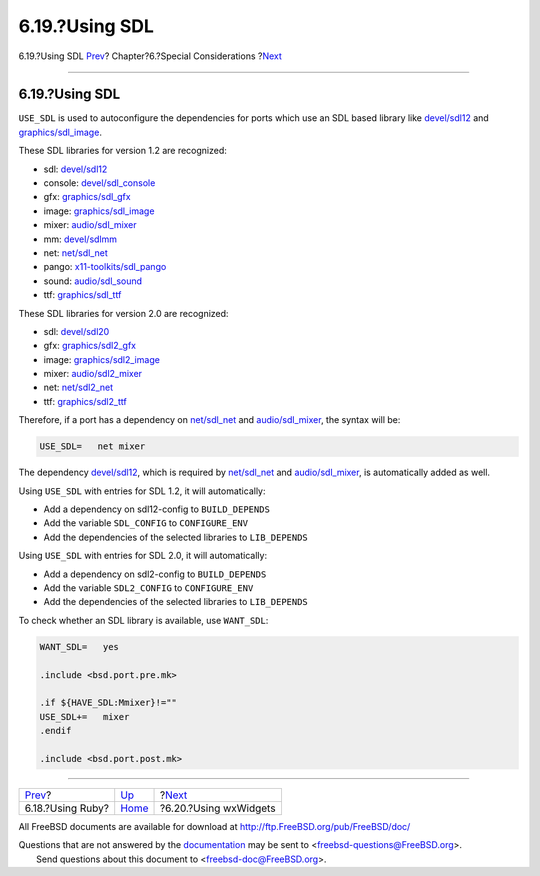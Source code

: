 ===============
6.19.?Using SDL
===============

.. raw:: html

   <div class="navheader">

6.19.?Using SDL
`Prev <using-ruby.html>`__?
Chapter?6.?Special Considerations
?\ `Next <using-wx.html>`__

--------------

.. raw:: html

   </div>

.. raw:: html

   <div class="sect1">

.. raw:: html

   <div class="titlepage" xmlns="">

.. raw:: html

   <div>

.. raw:: html

   <div>

6.19.?Using SDL
---------------

.. raw:: html

   </div>

.. raw:: html

   </div>

.. raw:: html

   </div>

``USE_SDL`` is used to autoconfigure the dependencies for ports which
use an SDL based library like
`devel/sdl12 <http://www.freebsd.org/cgi/url.cgi?ports/devel/sdl12/pkg-descr>`__
and
`graphics/sdl\_image <http://www.freebsd.org/cgi/url.cgi?ports/graphics/sdl_image/pkg-descr>`__.

These SDL libraries for version 1.2 are recognized:

.. raw:: html

   <div class="itemizedlist">

-  sdl:
   `devel/sdl12 <http://www.freebsd.org/cgi/url.cgi?ports/devel/sdl12/pkg-descr>`__

-  console:
   `devel/sdl\_console <http://www.freebsd.org/cgi/url.cgi?ports/devel/sdl_console/pkg-descr>`__

-  gfx:
   `graphics/sdl\_gfx <http://www.freebsd.org/cgi/url.cgi?ports/graphics/sdl_gfx/pkg-descr>`__

-  image:
   `graphics/sdl\_image <http://www.freebsd.org/cgi/url.cgi?ports/graphics/sdl_image/pkg-descr>`__

-  mixer:
   `audio/sdl\_mixer <http://www.freebsd.org/cgi/url.cgi?ports/audio/sdl_mixer/pkg-descr>`__

-  mm:
   `devel/sdlmm <http://www.freebsd.org/cgi/url.cgi?ports/devel/sdlmm/pkg-descr>`__

-  net:
   `net/sdl\_net <http://www.freebsd.org/cgi/url.cgi?ports/net/sdl_net/pkg-descr>`__

-  pango:
   `x11-toolkits/sdl\_pango <http://www.freebsd.org/cgi/url.cgi?ports/x11-toolkits/sdl_pango/pkg-descr>`__

-  sound:
   `audio/sdl\_sound <http://www.freebsd.org/cgi/url.cgi?ports/audio/sdl_sound/pkg-descr>`__

-  ttf:
   `graphics/sdl\_ttf <http://www.freebsd.org/cgi/url.cgi?ports/graphics/sdl_ttf/pkg-descr>`__

.. raw:: html

   </div>

These SDL libraries for version 2.0 are recognized:

.. raw:: html

   <div class="itemizedlist">

-  sdl:
   `devel/sdl20 <http://www.freebsd.org/cgi/url.cgi?ports/devel/sdl20/pkg-descr>`__

-  gfx:
   `graphics/sdl2\_gfx <http://www.freebsd.org/cgi/url.cgi?ports/graphics/sdl2_gfx/pkg-descr>`__

-  image:
   `graphics/sdl2\_image <http://www.freebsd.org/cgi/url.cgi?ports/graphics/sdl2_image/pkg-descr>`__

-  mixer:
   `audio/sdl2\_mixer <http://www.freebsd.org/cgi/url.cgi?ports/audio/sdl2_mixer/pkg-descr>`__

-  net:
   `net/sdl2\_net <http://www.freebsd.org/cgi/url.cgi?ports/net/sdl2_net/pkg-descr>`__

-  ttf:
   `graphics/sdl2\_ttf <http://www.freebsd.org/cgi/url.cgi?ports/graphics/sdl2_ttf/pkg-descr>`__

.. raw:: html

   </div>

Therefore, if a port has a dependency on
`net/sdl\_net <http://www.freebsd.org/cgi/url.cgi?ports/net/sdl_net/pkg-descr>`__
and
`audio/sdl\_mixer <http://www.freebsd.org/cgi/url.cgi?ports/audio/sdl_mixer/pkg-descr>`__,
the syntax will be:

.. code:: programlisting

    USE_SDL=   net mixer

The dependency
`devel/sdl12 <http://www.freebsd.org/cgi/url.cgi?ports/devel/sdl12/pkg-descr>`__,
which is required by
`net/sdl\_net <http://www.freebsd.org/cgi/url.cgi?ports/net/sdl_net/pkg-descr>`__
and
`audio/sdl\_mixer <http://www.freebsd.org/cgi/url.cgi?ports/audio/sdl_mixer/pkg-descr>`__,
is automatically added as well.

Using ``USE_SDL`` with entries for SDL 1.2, it will automatically:

.. raw:: html

   <div class="itemizedlist">

-  Add a dependency on sdl12-config to ``BUILD_DEPENDS``

-  Add the variable ``SDL_CONFIG`` to ``CONFIGURE_ENV``

-  Add the dependencies of the selected libraries to ``LIB_DEPENDS``

.. raw:: html

   </div>

Using ``USE_SDL`` with entries for SDL 2.0, it will automatically:

.. raw:: html

   <div class="itemizedlist">

-  Add a dependency on sdl2-config to ``BUILD_DEPENDS``

-  Add the variable ``SDL2_CONFIG`` to ``CONFIGURE_ENV``

-  Add the dependencies of the selected libraries to ``LIB_DEPENDS``

.. raw:: html

   </div>

To check whether an SDL library is available, use ``WANT_SDL``:

.. code:: programlisting

    WANT_SDL=   yes

    .include <bsd.port.pre.mk>

    .if ${HAVE_SDL:Mmixer}!=""
    USE_SDL+=   mixer
    .endif

    .include <bsd.port.post.mk>

.. raw:: html

   </div>

.. raw:: html

   <div class="navfooter">

--------------

+-------------------------------+-------------------------+-------------------------------+
| `Prev <using-ruby.html>`__?   | `Up <special.html>`__   | ?\ `Next <using-wx.html>`__   |
+-------------------------------+-------------------------+-------------------------------+
| 6.18.?Using Ruby?             | `Home <index.html>`__   | ?6.20.?Using wxWidgets        |
+-------------------------------+-------------------------+-------------------------------+

.. raw:: html

   </div>

All FreeBSD documents are available for download at
http://ftp.FreeBSD.org/pub/FreeBSD/doc/

| Questions that are not answered by the
  `documentation <http://www.FreeBSD.org/docs.html>`__ may be sent to
  <freebsd-questions@FreeBSD.org\ >.
|  Send questions about this document to <freebsd-doc@FreeBSD.org\ >.
